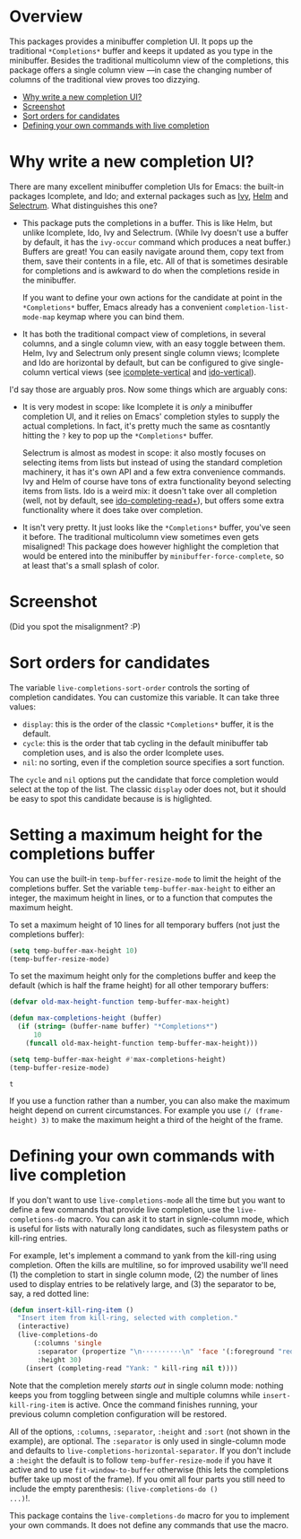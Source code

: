 * Overview 
  :PROPERTIES:
  :TOC:      :include all :ignore this
  :END:

This packages provides a minibuffer completion UI.  It pops up the
traditional =*Completions*= buffer and keeps it updated as you type in
the minibuffer.  Besides the traditional multicolumn view of the
completions, this package offers a single column view ---in case the
changing number of columns of the traditional view proves too
dizzying.

:CONTENTS:
- [[#why-write-a-new-completion-ui][Why write a new completion UI?]]
- [[#screenshot][Screenshot]]
- [[#sort-orders-for-candidates][Sort orders for candidates]]
- [[#defining-your-own-commands-with-live-completion][Defining your own commands with live completion]]
:END:

* Why write a new completion UI?

There are many excellent minibuffer completion UIs for Emacs: the
built-in packages Icomplete, and Ido; and external packages such as
[[https://github.com/abo-abo/swiper][Ivy]], [[https://github.com/emacs-helm/helm][Helm]] and [[https://github.com/raxod502/selectrum][Selectrum]].  What distinguishes this one?

- This package puts the completions in a buffer. This is like Helm,
  but unlike Icomplete, Ido, Ivy and Selectrum. (While Ivy doesn't use
  a buffer by default, it has the =ivy-occur= command which produces a
  neat buffer.) Buffers are great! You can easily navigate around
  them, copy text from them, save their contents in a file, etc. All
  of that is sometimes desirable for completions and is awkward to do
  when the completions reside in the minibuffer.

  If you want to define your own actions for the candidate at point in
  the =*Completions*= buffer, Emacs already has a convenient
  =completion-list-mode-map= keymap where you can bind them.

- It has both the traditional compact view of completions, in several
  columns, and a single column view, with an easy toggle between
  them. Helm, Ivy and Selectrum only present single column views;
  Icomplete and Ido are horizontal by default, but can be configured
  to give single-column vertical views (see [[https://github.com/oantolin/icomplete-vertical][icomplete-vertical]] and
  [[https://github.com/creichert/ido-vertical-mode.el][ido-vertical]]).

I'd say those are arguably pros. Now some things which are arguably
cons:

- It is very modest in scope: like Icomplete it is /only/ a minibuffer
  completion UI, and it relies on Emacs' completion styles to supply
  the actual completions. In fact, it's pretty much the same as
  cosntantly hitting the =?= key to pop up the =*Completions*= buffer.

  Selectrum is almost as modest in scope: it also mostly focuses on
  selecting items from lists but instead of using the standard
  completion machinery, it has it's own API and a few extra
  convenience commands. Ivy and Helm of course have tons of extra
  functionality beyond selecting items from lists. Ido is a weird mix:
  it doesn't take over all completion (well, not by default, see
  [[https://github.com/DarwinAwardWinner/ido-completing-read-plus][ido-completing-read+]]), but offers some extra functionality where it
  does take over completion.

- It isn't very pretty. It just looks like the =*Completions*= buffer,
  you've seen it before. The traditional multicolumn view sometimes
  even gets misaligned! This package does however highlight the
  completion that would be entered into the minibuffer by
  =minibuffer-force-complete=, so at least that's a small splash of
  color.

* Screenshot

  [[./images/describe-variable.png]]

  (Did you spot the misalignment? :P)

* Sort orders for candidates

  The variable =live-completions-sort-order= controls the sorting of
  completion candidates. You can customize this variable. It can take
  three values:

  - =display=: this is the order of the classic =*Completions*= buffer, it
    is the default.
  - =cycle=: this is the order that tab cycling in the default
    minibuffer tab completion uses, and is also the order Icomplete uses.
  - =nil=: no sorting, even if the completion source specifies a sort
    function.

  The =cycle= and =nil= options put the candidate that force completion
  would select at the top of the list. The classic =display= oder does
  not, but it should be easy to spot this candidate because is is
  higlighted.

* Setting a maximum height for the completions buffer

  You can use the built-in =temp-buffer-resize-mode= to limit the height
  of the completions buffer. Set the variable =temp-buffer-max-height=
  to either an integer, the maximum height in lines, or to a function
  that computes the maximum height.

  To set a maximum height of 10 lines for all temporary buffers (not
  just the completions buffer):

  #+begin_src emacs-lisp
    (setq temp-buffer-max-height 10)
    (temp-buffer-resize-mode)
  #+end_src

  To set the maximum height only for the completions buffer and keep
  the default (which is half the frame height) for all other temporary
  buffers:

  #+begin_src emacs-lisp
    (defvar old-max-height-function temp-buffer-max-height)

    (defun max-completions-height (buffer)
      (if (string= (buffer-name buffer) "*Completions*")
          10
        (funcall old-max-height-function temp-buffer-max-height)))

    (setq temp-buffer-max-height #'max-completions-height)
    (temp-buffer-resize-mode)
  #+end_src

  #+RESULTS:
  : t

  If you use a function rather than a number, you can also make the
  maximum height depend on current circumstances. For example you use
  =(/ (frame-height) 3)= to make the maximum height a third of the
  height of the frame.

* Defining your own commands with live completion

If you don't want to use =live-completions-mode= all the time but you
want to define a few commands that provide live completion, use the
=live-completions-do= macro.  You can ask it to start in signle-column
mode, which is useful for lists with naturally long candidates, such
as filesystem paths or kill-ring entries.

For example, let's implement a command to yank from the kill-ring
using completion. Often the kills are multiline, so for improved
usability we'll need (1) the completion to start in single column
mode, (2) the number of lines used to display entries to be relatively
large, and (3) the separator to be, say, a red dotted line:

#+begin_src emacs-lisp
  (defun insert-kill-ring-item ()
    "Insert item from kill-ring, selected with completion."
    (interactive)
    (live-completions-do
        (:columns 'single
         :separator (propertize "\n··········\n" 'face '(:foreground "red"))
         :height 30)
      (insert (completing-read "Yank: " kill-ring nil t))))
#+end_src

Note that the completion merely /starts out/ in single column mode:
nothing keeps you from toggling between single and multiple columns
while =insert-kill-ring-item= is active. Once the command finishes
running, your previous column completion configuration will be
restored.

All of the options, =:columns=, =:separator=, =:height= and =:sort= (not shown
in the example), are optional. The =:separator= is only used in
single-column mode and defaults to
=live-completions-horizontal-separator=. If you don't include a =:height=
the default is to follow =temp-buffer-resize-mode= if you have it active
and to use =fit-window-to-buffer= otherwise (this lets the completions
buffer take up most of the frame). If you omit all four parts you
still need to include the empty parenthesis: =(live-completions-do ()
...)=!.

This package contains the =live-completions-do= macro for you to
implement your own commands. It does not define any commands that use
the macro.
